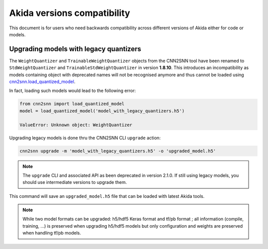 Akida versions compatibility
============================

This document is for users who need backwards compatibility across different
versions of Akida either for code or models.


Upgrading models with legacy quantizers
---------------------------------------

The ``WeightQuantizer`` and ``TrainableWeightQuantizer`` objects from the
CNN2SNN tool have been renamed to ``StdWeightQuantizer`` and
``TrainableStdWeightQuantizer`` in version **1.8.10**. This introduces an
incompatibility as models containing object with deprecated names will not be
recognised anymore and thus cannot be loaded using
`cnn2snn.load_quantized_model <../api_reference/cnn2snn_apis.html#load-quantized-model>`_.

In fact, loading such models would lead to the following error:

.. code-block:: python

    from cnn2snn import load_quantized_model
    model = load_quantized_model('model_with_legacy_quantizers.h5')

    ValueError: Unknown object: WeightQuantizer

Upgrading legacy models is done thru the CNN2SNN CLI ``upgrade`` action:

.. code-block:: bash

    cnn2snn upgrade -m 'model_with_legacy_quantizers.h5' -o 'upgraded_model.h5'

.. note:: The ``upgrade`` CLI and associated API as been deprecated in version
        2.1.0. If still using legacy models, you should use intermediate
        versions to upgrade them.

This command will save an ``upgraded_model.h5`` file that can be loaded with
latest Akida tools.

.. note::
    While two model formats can be upgraded: h5/hdf5 Keras format and
    tf/pb format ; all information (compile, training, ...) is preserved when
    upgrading h5/hdf5 models but only configuration and weights are preserved
    when handling tf/pb models.
